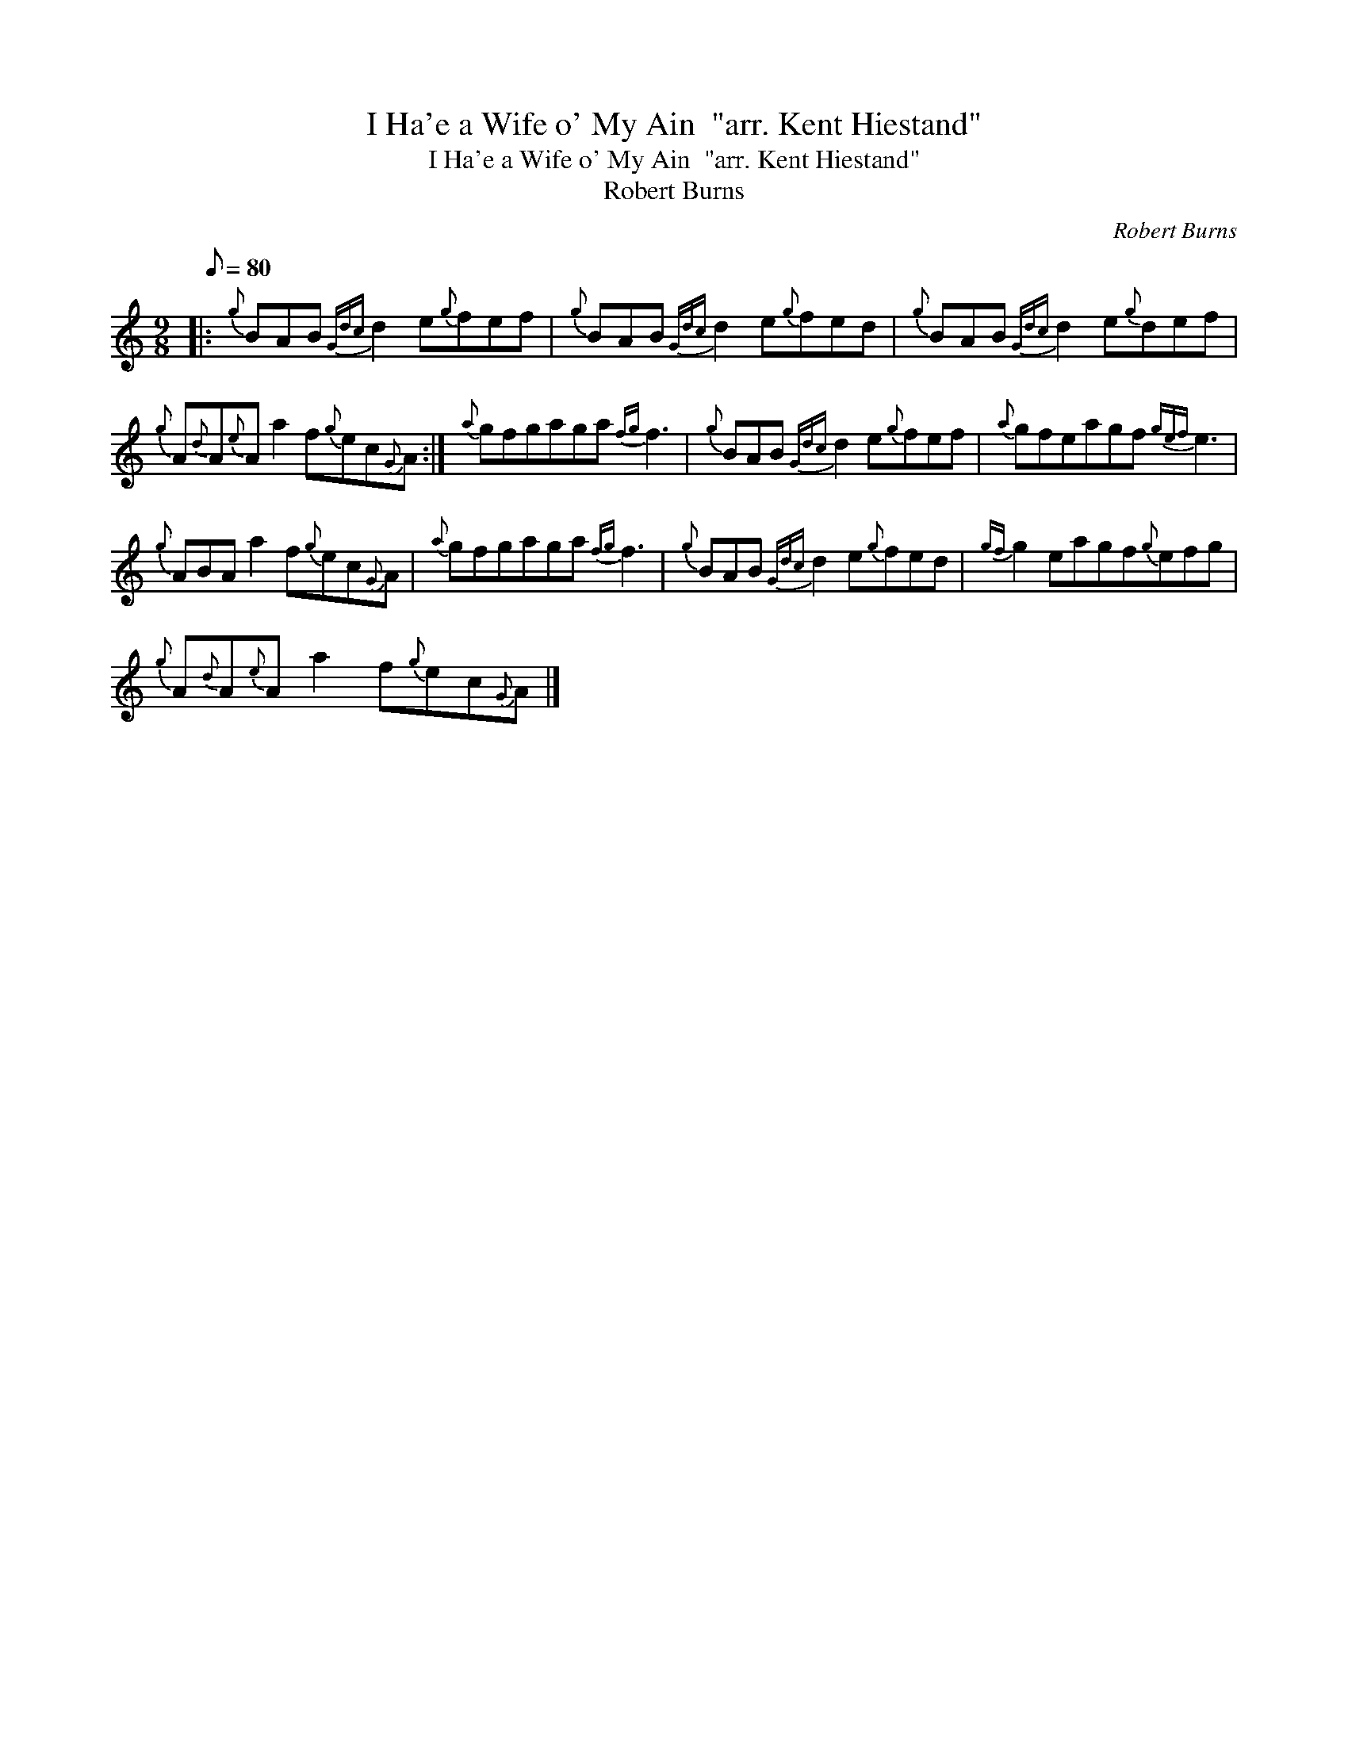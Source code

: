 X:1
T:I Ha'e a Wife o' My Ain  "arr. Kent Hiestand"
T:I Ha'e a Wife o' My Ain  "arr. Kent Hiestand"
T:Robert Burns
C:Robert Burns
L:1/8
Q:1/8=80
M:9/8
K:C
V:1 treble 
V:1
|:{g} BAB{Gdc} d2 e{g}fef |{g} BAB{Gdc} d2 e{g}fed |{g} BAB{Gdc} d2 e{g}def | %3
{g} A{d}A{e}A a2 f{g}ec{G}A :|{a} gfgaga{fg} f3 |{g} BAB{Gdc} d2 e{g}fef |{a} gfeagf{gef} e3 | %7
{g} ABA a2 f{g}ec{G}A |{a} gfgaga{fg} f3 |{g} BAB{Gdc} d2 e{g}fed |{gf} g2 eagf{g}efg | %11
{g} A{d}A{e}A a2 f{g}ec{G}A |] %12

